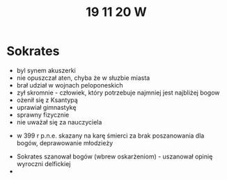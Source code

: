 #+TITLE: 19 11 20 W
* Sokrates
- byl synem akuszerki
- nie opuszczał aten, chyba że w słuzbie miasta
- brał udział w wojnach peloponeskich
- zył skromnie - człowiek, który potrzebuje najmniej jest najbliżej bogow
- ożenił się z Ksantypą
- uprawiał gimnastykę
- sprawny fizycznie
- nie uważał się za nauczyciela
# "Uczta"/"Symposion"/"Biesiada" Platona
- w 399 r p.n.e. skazany na karę śmierci za brak poszanowania dla bogów, deprawowanie młodzieży
# "Obrona Sokratesa"/"Apologia" Platona
- Sokrates szanował bogów (wbrew oskarżeniom) - uszanował opinię wyroczni delfickiej
-
